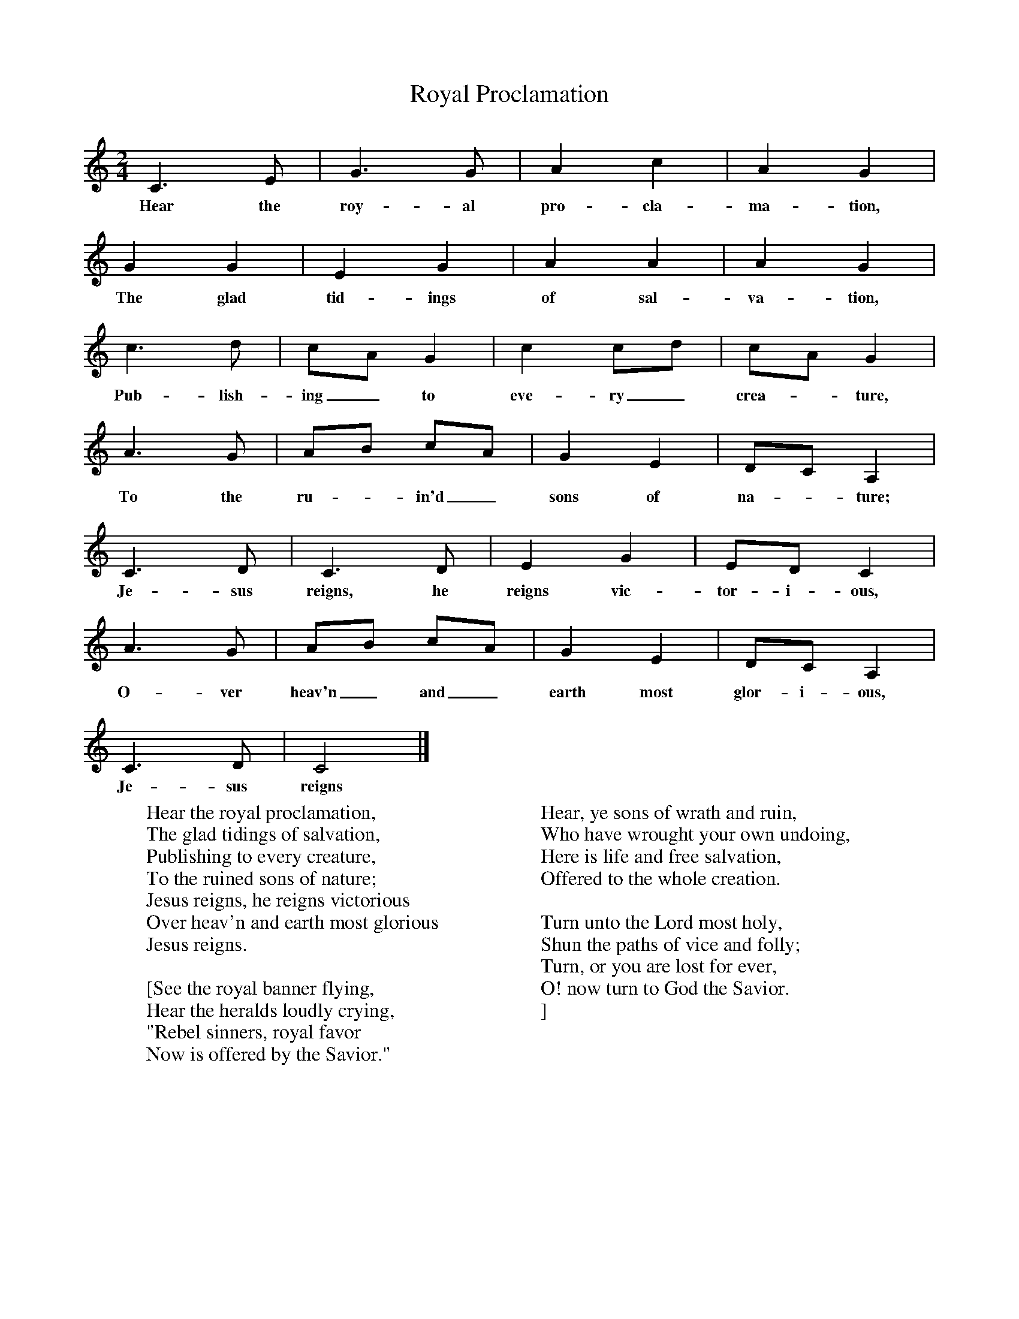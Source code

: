 X:1
B:Patterson, D W, 1979, The Shaker Spiritual, Princeton University Press, New Jersey
Z:Daniel W Patterson
F:http://www.folkinfo.org/songs
T:Royal Proclamation
M:2/4     %Meter
L:1/16     %
K:C
C6 E2 |G6 G2 |A4 c4 |A4 G4 |
w:Hear the roy-al pro-cla-ma-tion,
G4 G4 |E4 G4 |A4 A4 |A4 G4 |
w:The glad tid-ings of sal-va-tion,
c6 d2 |c2A2 G4 |c4 c2d2 |c2A2 G4 |
w:Pub-lish-ing_ to eve-ry_ crea-*ture,
A6 G2 |A2B2 c2A2 |G4 E4 |D2C2 A,4 |
w:To the ru-*in'd_ sons of na--ture;
C6 D2 |C6 D2 |E4 G4 |E2D2 C4 |
w:Je-sus reigns, he reigns vic-tor-i-ous,
A6 G2 |A2B2 c2A2 |G4 E4 |D2C2 A,4 |
w:O-ver heav'n_ and_ earth most glor-i-ous,
C6 D2 |C8 |]
w:Je-sus reigns
W:Hear the royal proclamation,
W:The glad tidings of salvation,
W:Publishing to every creature,
W:To the ruined sons of nature;
W:Jesus reigns, he reigns victorious
W:Over heav'n and earth most glorious
W:Jesus reigns.
W:
W:[See the royal banner flying,
W:   Hear the heralds loudly crying,
W:   "Rebel sinners, royal favor
W:   Now is offered by the Savior."
W:
W: Hear, ye sons of wrath and ruin,
W:   Who have wrought your own undoing,
W:   Here is life and free salvation,
W:   Offered to the whole creation.
W:
W: Turn unto the Lord most holy,
W:   Shun the paths of vice and folly;
W:   Turn, or you are lost for ever,
W:   O! now turn to God the Savior.
W:]
